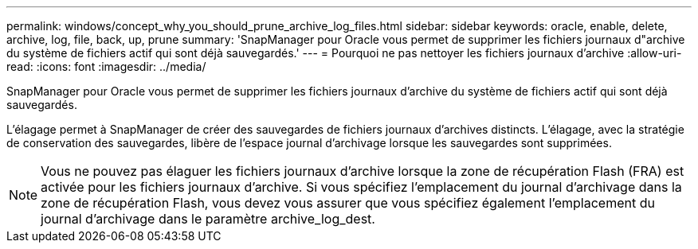 ---
permalink: windows/concept_why_you_should_prune_archive_log_files.html 
sidebar: sidebar 
keywords: oracle, enable, delete, archive, log, file, back, up, prune 
summary: 'SnapManager pour Oracle vous permet de supprimer les fichiers journaux d"archive du système de fichiers actif qui sont déjà sauvegardés.' 
---
= Pourquoi ne pas nettoyer les fichiers journaux d'archive
:allow-uri-read: 
:icons: font
:imagesdir: ../media/


[role="lead"]
SnapManager pour Oracle vous permet de supprimer les fichiers journaux d'archive du système de fichiers actif qui sont déjà sauvegardés.

L'élagage permet à SnapManager de créer des sauvegardes de fichiers journaux d'archives distincts. L'élagage, avec la stratégie de conservation des sauvegardes, libère de l'espace journal d'archivage lorsque les sauvegardes sont supprimées.


NOTE: Vous ne pouvez pas élaguer les fichiers journaux d'archive lorsque la zone de récupération Flash (FRA) est activée pour les fichiers journaux d'archive. Si vous spécifiez l'emplacement du journal d'archivage dans la zone de récupération Flash, vous devez vous assurer que vous spécifiez également l'emplacement du journal d'archivage dans le paramètre archive_log_dest.
